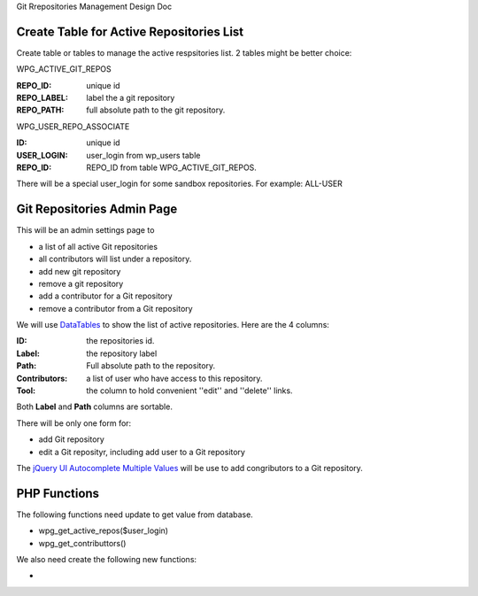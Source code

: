Git Rrepositories Management Design Doc

Create Table for Active Repositories List
-----------------------------------------

Create table or tables to manage the active respsitories list.
2 tables might be better choice:

WPG_ACTIVE_GIT_REPOS

:REPO_ID: unique id
:REPO_LABEL: label the a git repository
:REPO_PATH: full absolute path to the git repository.

WPG_USER_REPO_ASSOCIATE

:ID: unique id
:USER_LOGIN: user_login from wp_users table
:REPO_ID: REPO_ID from table WPG_ACTIVE_GIT_REPOS.

There will be a special user_login for some sandbox repositories.
For example: ALL-USER

Git Repositories Admin Page
---------------------------

This will be an admin settings page to 

- a list of all active Git repositories
- all contributors will list under a repository.
- add new git repository
- remove a git repository
- add a contributor for a Git repository
- remove a contributor from a Git repository

We will use DataTables_ to show the list of active repositories.
Here are the 4 columns:

:ID: the repositories id.
:Label: the repository label
:Path: Full absolute path to the repository.
:Contributors: a list of user who have access to this repository.
:Tool: the column to hold convenient ''edit'' and ''delete'' links.

Both **Label** and **Path** columns are sortable.

There will be only one form for:

- add Git repository
- edit a Git reposityr, 
  including add user to a Git repository

The `jQuery UI Autocomplete Multiple Values`_ will be use
to add congributors to a Git repository.

PHP Functions
-------------

The following functions need update to get value from database.

- wpg_get_active_repos($user_login)
- wpg_get_contributtors()

We also need create the following new functions:

-  

.. _DataTables: https://github.com/DataTables/DataTablesSrc
.. _jQuery UI Autocomplete Multiple Values: http://jqueryui.com/autocomplete/#multiple
